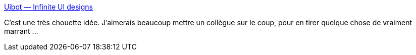 :jbake-type: post
:jbake-status: published
:jbake-title: Uibot — Infinite UI designs
:jbake-tags: design,webdesign,gui,css,ia,génétique,_mois_juin,_année_2019
:jbake-date: 2019-06-02
:jbake-depth: ../
:jbake-uri: shaarli/1559494350000.adoc
:jbake-source: https://nicolas-delsaux.hd.free.fr/Shaarli?searchterm=https%3A%2F%2Fwww.uibot.app%2F&searchtags=design+webdesign+gui+css+ia+g%C3%A9n%C3%A9tique+_mois_juin+_ann%C3%A9e_2019
:jbake-style: shaarli

https://www.uibot.app/[Uibot — Infinite UI designs]

C'est une très chouette idée. J'aimerais beaucoup mettre un collègue sur le coup, pour en tirer quelque chose de vraiment marrant ...
